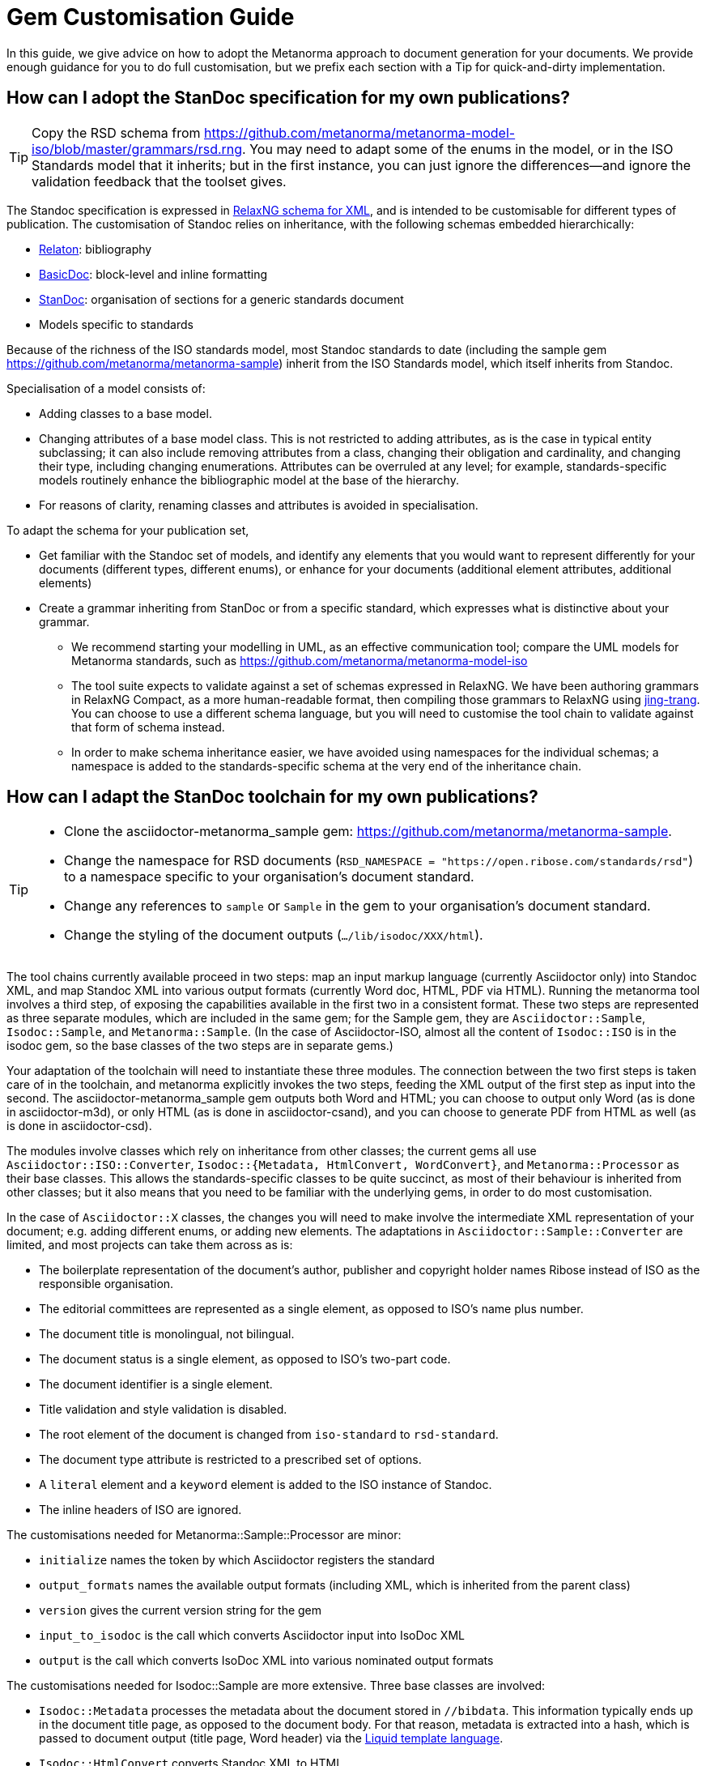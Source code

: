 = Gem Customisation Guide

In this guide, we give advice on how to adopt the Metanorma approach to document generation for your documents. We provide enough guidance for you to do full customisation, but we prefix each section with a Tip for quick-and-dirty implementation.

== How can I adopt the StanDoc specification for my own publications?

TIP: Copy the RSD schema from https://github.com/metanorma/metanorma-model-iso/blob/master/grammars/rsd.rng. You may need to adapt some of the enums in the model, or in the ISO Standards model that it inherits; but in the first instance, you can just ignore the differences—and ignore the validation feedback that the toolset gives.

The Standoc specification is expressed in http://www.relaxng.org[RelaxNG schema for XML], and is intended to be customisable for different types of publication. The customisation of Standoc relies on inheritance, with the following schemas embedded hierarchically:

* https://github.com/metanorma/relaton-models[Relaton]: bibliography
* https://github.com/metanorma/basicdoc-models[BasicDoc]: block-level and inline formatting
* https://github.com/metanorma/metanorma-model=standoc[StanDoc]: organisation of sections for a generic standards document
* Models specific to standards

Because of the richness of the ISO standards model, most Standoc standards to date (including the sample gem https://github.com/metanorma/metanorma-sample) inherit from the ISO Standards model, which itself inherits from Standoc.

Specialisation of a model consists of:

* Adding classes to a base model.
* Changing attributes of a base model class. This is not restricted to adding attributes, as is the case in typical entity subclassing; it can also include removing attributes from a class, changing their obligation and cardinality, and changing their type, including changing enumerations. Attributes can be overruled at any level; for example, standards-specific models routinely enhance the bibliographic model at the base of the hierarchy.
* For reasons of clarity, renaming classes and attributes is avoided in specialisation.

To adapt the schema for your publication set,

* Get familiar with the Standoc set of models, and identify any elements that you would want to represent differently for your documents (different types, different enums), or enhance for your documents (additional element attributes, additional elements)
* Create a grammar inheriting from StanDoc or from a specific standard, which expresses what is distinctive about your grammar.
** We recommend starting your modelling in UML, as an effective communication tool; compare the UML models for Metanorma standards, such as https://github.com/metanorma/metanorma-model-iso
** The tool suite expects to validate against a set of schemas expressed in RelaxNG. We have been authoring grammars in RelaxNG Compact, as a more human-readable format, then compiling those grammars to RelaxNG using https://github.com/relaxng/jing-trang[jing-trang]. You can choose to use a different schema language, but you will need to customise the tool chain to validate against that form of schema instead.
** In order to make schema inheritance easier, we have avoided using namespaces for the individual schemas; a namespace is added to the standards-specific schema at the very end of the inheritance chain.

== How can I adapt the StanDoc toolchain for my own publications?

[TIP]
====
* Clone the asciidoctor-metanorma_sample gem: https://github.com/metanorma/metanorma-sample.
* Change the namespace for RSD documents (`RSD_NAMESPACE = "https://open.ribose.com/standards/rsd"`) to a namespace specific to your organisation's document standard.
* Change any references to `sample` or `Sample` in the gem to your organisation's document standard.
* Change the styling of the document outputs (`.../lib/isodoc/XXX/html`).
====

The tool chains currently available proceed in two steps: map an input markup language (currently Asciidoctor only) into Standoc XML, and map Standoc XML into various output formats (currently Word doc, HTML, PDF via HTML). Running the metanorma tool involves a third step, of exposing the capabilities available in the first two in a consistent format. These two steps are represented as three separate modules, which are included in the same gem; for the Sample gem, they are `Asciidoctor::Sample`, `Isodoc::Sample`, and `Metanorma::Sample`. (In the case of Asciidoctor-ISO, almost all the content of `Isodoc::ISO` is in the isodoc gem, so the base classes of the two steps are in separate gems.) 

Your adaptation of the toolchain will need to instantiate these three modules. The connection between the two first steps is taken care of in the toolchain, and metanorma explicitly invokes the two steps, feeding the XML output of the first step as input into the second. The asciidoctor-metanorma_sample gem outputs both Word and HTML; you can choose to output only Word (as is done in asciidoctor-m3d), or only HTML (as is done in asciidoctor-csand), and you can choose to generate PDF from HTML as well (as is done in asciidoctor-csd).

The modules involve classes which rely on inheritance from other classes; the current gems all use `Asciidoctor::ISO::Converter`, `Isodoc::{Metadata, HtmlConvert, WordConvert}`, and `Metanorma::Processor` as their base classes. This allows the standards-specific classes to be quite succinct, as most of their behaviour is inherited from other classes; but it also means that you need to be familiar with the underlying gems, in order to do most customisation.

In the case of `Asciidoctor::X` classes, the changes you will need to make involve the intermediate XML representation of your document; e.g. adding different enums, or adding new elements. The adaptations in `Asciidoctor::Sample::Converter` are limited, and most projects can take them across as is: 

* The boilerplate representation of the document's author, publisher and copyright holder names Ribose instead of ISO as the responsible organisation.
* The editorial committees are represented as a single element, as opposed to ISO's name plus number.
* The document title is monolingual, not bilingual.
* The document status is a single element, as opposed to ISO's two-part code.
* The document identifier is a single element.
* Title validation and style validation is disabled.
* The root element of the document is changed from `iso-standard` to `rsd-standard`.
* The document type attribute is restricted to a prescribed set of options.
* A `literal` element and a `keyword` element is added to the ISO instance of Standoc.
* The inline headers of ISO are ignored.

The customisations needed for Metanorma::Sample::Processor are minor:

* `initialize` names the token by which Asciidoctor registers the standard
* `output_formats` names the available output formats (including XML, which is inherited from the parent class)
* `version` gives the current version string for the gem
* `input_to_isodoc` is the call which converts Asciidoctor input into IsoDoc XML
* `output` is the call which converts IsoDoc XML into various nominated output formats

The customisations needed for Isodoc::Sample are more extensive. Three base classes are involved: 

* `Isodoc::Metadata` processes the metadata about the document stored in `//bibdata`. This information typically ends up in the document title page, as opposed to the document body. For that reason, metadata is extracted into a hash, which is passed to document output (title page, Word header) via the https://shopify.github.io/liquid/[Liquid template language].
* `Isodoc::HtmlConvert` converts Standoc XML to HTML.
* `Isodoc::WordConvert` converts Standoc XML to Word HTML; the https://github.com/metanorma/html2doc[html2doc] gem then converts this to a .doc document.

The `Isodoc::HtmlConvert` and `Isodoc::WordConvert` overlap substantially, as both use variants of HTML; in fact the files `samplehtmlrender.rb` and `samplewordrender.rb` are deliberately identical, apart from the class their code belongs to. However there is no reason not to make substantially different rendering choices in the HTML and Word branches of the code.

= How can I style the resulting HTML output?

[TIP]
====
* Clone the asciidoctor-metanorma_sample gem: https://github.com/metanorma/metanorma-sample.
* Edit the `html_sample_titlepage.html` and `html_sample_intro.html` pages to match your organisation's branding.
** Leave the Liquid Template instructions alone (`{{`, `{%`) unless you know what you're doing with them: they are how the pages are populated with metadata.
* Edit the `default_fonts()` method in your `IsoDoc::...::HtmlConvert` class, to match your desired fonts.
* Edit the `htmlstyle.scss` stylesheet to match your organisation's branding. The classes already in place there are used to style existing blocks of text; refer to the sample documents included in the gem (`spec/examples`) for their use.
====

Styling of output is intended to be configurable. HTML stylesheets are in https://sass-lang.com/guide[SCSS], with their fonts populated through the `default_fonts()` method in the `IsoDoc::...::HtmlConvert` class. Frontispiece content is templated, populated from metadata parsed in the `IsoDoc::...::Metadata` class, via https://shopify.github.io/liquid/[Liquid templates]. That means you can change the styling of output documents readily, so long as you are aware of the functionality of the stylesheet.

* Styling information is stored in the `.../lib/isodoc/html` folder of the gem, and applies to both Word and HTML content. For HTML content, the relevant files are `html_..._titlepage.html` (title page HTML template), `html_..._intro.html` (introductory HTML template, typically restricted to Table of Contents), `scripts.html` (Javascript scripts), and `htmlstyle.scss` (the HTML stylesheet).
* The styling files to be loaded in are set in the `initialize()` method of `IsoDoc::...::HtmlConvert`. Additional files (e.g. logos) can be loaded there; for them to be access during document generation, they need to be copied to the working directory. (They can be removed subsequently by adding them to the `@files_to_delete` array. All image files are copied into an `_html` subdirectory.)
* The HTML templates are populated through Liquid Templates: variables in `{{` correspond to the hash keys for metadata extracted in `IsoDoc::...::Metadata`, and its superclass `IsoDoc::Metadata` in the isodoc gem.
* The SCSS stylesheets treat fonts as variables. Those variables are set in `default_fonts()`, which generates variable assignments for SCSS. Stylesheets normally recognise three fonts: `$bodyfont` for body text, `$headerfont` for headers and captions (which may be the same font as `$bodyfont`), and `$monospacefont` for monospace text. Note that `default_fonts()` takes the document script as a parameter, and permits different font choices for different document scripts. (The existing gems refer to `Latn`, Latin script, and `Hans`, Simplified Chinese script.)
* Javascript scripts are populated in `scripts.html`; the scripts already in place in any gem you modify are in live use, and you should work out what they do before removing them. The AnchorJS script, for example, is used to generate navigable anchors in the document.
* Additional scripts and fonts may be loaded in the document head through the `html_head()` method of  `IsoDoc::...::HtmlConvert`. The existing gems use the document head to load Jquery, the Table of Contents generation script, Google Fonts, and Font Awesome.
* An HTML document is populated as follows:
** HTML Head wrapper (in `IsoDoc::HtmlConvert`)
*** `html_head()` content
*** `@htmlstylesheet` CSS stylesheet (generated from SCSS through the `generate_css()` method of `Isodoc::HtmlConvert`).
** HTML Body
*** `@htmlcoverpage` HTML template (optional, corresponds to `html_..._titlepage.html`)
*** `@htmlintropage` HTML template (optional, corresponds to `html_..._intro.html`)
*** Document proper (converted from Standoc XML)
*** `@scripts` Javascript Scripts (optional, corresponds to `scripts.html`)
* The classes in the SCSS stylesheet correspond to static HTML content in the HTML templates, and dynamic HTML content in the `IsoDoc::...::HtmlConvert` class, and its superclasses `IsoDoc::HtmlConvert` and `IsoDoc::Common` in the isodoc gem.

= How can I style the resulting Word output?

[TIP]
====
* There is no quick way of doing this.
* Everything you can do in Word, you can do in Word HTML. Save Word documents as Word HTML to see how.
* Clone the asciidoctor-metanorma_sample gem: https://github.com/metanorma/metanorma-sample.
* Edit the `word_sample_titlepage.html` and `word_sample_intro.html` pages to match your organisation's branding. With lots of iterations of saving Word documents as HTML, for trial and error.
** Leave the Liquid Template instructions alone (`{{`, `{%`) unless you know what you're doing with them: they are how the pages are populated with metadata.
* Edit the `default_fonts()` method in your `IsoDoc::...::WordConvert` class, to match your desired fonts.
* Edit the `wordstyle.scss` and `sample.scss` stylesheets to match your organisation's branding. With lots of iterations of saving Word documents as HTML, for trial and error.
====

Word output in the document toolset is generated through Word HTML, the variant of HTML that you get when you save a Word document as HTML. (That is why documents are saved in `.doc`, not `.docx`.) This has the advantage over https://en.wikipedia.org/wiki/Office_Open_XML[OOXML], the native markup of DOCX, of using a well-known markup language, with a low barrier to entry: if you want to work out how to do something in Word HTML, do it in Word, save the document as HTML, and open up the HTML in a text editor. (For more on the choice of using Word HTML, see https://github.com/metanorma/html2doc/wiki/Why-not-docx%3F.)

However Word HTML is not quite the HTML you are used to: it is a restricted, syntactically idiosyncratic variant of HTML 4, with a non-standard and weakened form of CSS. Doing any styling in Word HTML involves lots of trial and error, and paying close attention to how Word HTML does things in its CSS. We have documented a few of the clearer gotchas in https://github.com/metanorma/html2doc/blob/master/README.adoc.

It's still better than learning OOXML.

The process for generating Word output is fairly similar to that for generating HTML, since both processes are generating a form of HTML; as we already noted, the two processes share a substantial amount of code. The main differences are in the handling of page-media features that CSS has lagged in (footnotes, pagination, headers and footers), and in the styling of lists, for which Word HTML uses custom (and undocumented) CSS classes prefixed with `@`, specifying inter alia the numbering for nine levels of nesting of the same list.

* Styling information is stored in the `.../lib/isodoc/html` folder of the gem, and applies to both Word and HTML content. For Word content, the relevant files are `word_..._titlepage.html` (title page HTML template), `word_..._intro.html` (introductory HTML template, typically restricted to Table of Contents),  `wordstyle.scss` and `{name_of_standard}.scss` (the Word stylesheets), and `header.html` (document headers, footers, and endnote/footnote separators, referenced from the stylesheets).
* The styling files to be loaded in are set in the `initialize()` method of `IsoDoc::...::WordConvert`. As with HTML generation, additional files (e.g. logos) can be loaded there. The `initialize()` method also sets the `@` styles in the stylesheet to be used for unordered and ordered lists; a single such style is intended to capture the behaviour of all levels of indentation. 
* As with HTML output, the HTML templates are populated through Liquid Templates: variables in `{{` correspond to the hash keys for metadata extracted in `IsoDoc::...::Metadata`, and its superclass `IsoDoc::Metadata` in the isodoc gem.
* As with HTML, the SCSS stylesheets treat fonts as variables, and are set in the `default_fonts()` method of `IsoDoc::...::WordConvert`.
* Document headers and footers are set in the `header.html` file. This is also an HTML template, which is populated with metadata attributes through Liquid Template. The structure of `header.html` is determined by Word, and elements of `header.html` need to be crossreferenced from the Word stylesheet. To inspect Word `header.html` files, save a Word document as HTML, and look inside the `{document_name}.fld` folder generated alongside the HTML output.
* A Word HTML document is populated as follows:
** HTML Head wrapper (in `IsoDoc::WordConvert`)
*** `@wordstylesheet` CSS stylesheet (generated from SCSS through the `generate_css()` method of `Isodoc::WordConvert`); corresponds to `wordstyle.scss`.
*** `@standstylesheet` CSS stylesheet (generated from SCSS through the `generate_css()` method of `Isodoc::WordConvert`); intended to override any generic CSS in `@wordstylesheet`. Optional, corresponds to `{name_of_standard}.scss`.
** HTML Body
*** `@wordcoverpage` HTML template (optional, corresponds to `word_..._titlepage.html`). Included in `<div class=WordSection1>`.
*** `@htmlintropage` HTML template (optional, corresponds to `word_..._intro.html`). Included in `<div class=WordSection2>`. In the existing gems, WordSection2 is paginated with roman numerals. 
*** Document proper (converted from Standoc XML). Included in `<div class=WordSection2>` (prefatory material) and `<div class=WordSection3>` (main document). In the existing gems, WordSection3 is paginated with roman numerals.
* The classes in the SCSS stylesheet correspond to static HTML content in the HTML templates, and dynamic HTML content in the `IsoDoc::...::WordConvert` class, and its superclasses `IsoDoc::WordConvert` and `IsoDoc::Common` in the isodoc gem.

= How can I localize the resulting output?

[TIP]
====
* Copy the `lib/isodoc/i18n-en.yaml` file from the isodoc gem to your gem.
* Edit the right-hand text in the file.
* Give the file location as the `i18nyaml` document attribute in any files you wish to use your localisation.
====

Every piece of text generated by the toolset instead of the author is looked up in an internationalisation file; that means that if the language setting for the document changes, and there is an internationalisation file for that language, all output is localised to that language. Of the existing gems, asciidoctor-gb is localised in this way for English and Chinese, and asciidoctor-iso is localised for English, French and Chinese. 

The localisation files are http://yaml.org[YAML] files stores in `lib/isodoc/`, named `i18n-{languagecode}.yaml`. (In the case of Chinese, the script code is added to the filename: `i18n-zh-Hans.yaml`.) Most localised text are direct mappings from English metalanguage to the target language (including English itself); there are also instances of hashes in the YAML files. Most localisation text consists of one- or two-word labels, such as "Figure" or "Annex"; some boilerplate text is also included in the localisation text, such as the ISO text describing the use of external sources in Terms and Definitions.

Localisation is mostly used for translation purposes, but they can also be used to customise the rendering of particular labels in English. For example, the default English label for a first-level supplementary section is "Annex", reflecting ISO practice; but in the asciidoctor-csd gem, this label is overruled in code to be "Appendix" instead.

The YAML files are read into the `IsoDoc` classes through the `i18n_init()` method of `IsoDoc::...::HtmlConvert` and `Isodoc::...::WordConvert`. The localisation equivalents for the nominated language are read from the corresponding YAML file into the `@labels` hash. The base Isodoc instance of `i18n_init()` also assigns an instance variable for each label (e.g. `@annex_lbl` for English "Annex"). These instance variables are used to generate all automated text in the Isodoc classes.

All current gems inherit their localisation files from the base isodoc gem. The local `i18n_init()` instance can overwrite individual labels in code (asciidoctor-csd), or they can read in a local additional YAML file for the same language (asciidoctor-gb). If you are implementing a completely new language, you will need to replace the base `i18n_init()` method rather than inheriting from it, to ensure that the local YAML files are read in.

The foregoing describes how to incorporate localisation into your gem on a permanent basis; but the toolset also allows you to nominate a YAML localisation file just for the current document. In Asciidoc, the YAML file is nominated as the i18nyaml document attribute; for IsoDoc, it is passed in as the `i18nyaml` hash attribute to the initialisation method. You will still need to access the base IsoDoc YAML instances, to make sure that all necessary labels are given in your YAML document.

= I can translate my specifications into IsoDoc XML myself (i.e. I don't like AsciiDoc, or I already have my own toolchain). Can I only use IsoDoc XML to produce pretty output?

[TIP]
====
* Generate correct IsoDoc XML (make sure it validates!)
* Create just the `IsoDoc::...::HtmlConvert` and/or `IsoDoc::...::WordConvert` classes to convert the IsoDoc XML into target formats.
* Initialise the IsoDoc class passing the necessary information about fonts and scripts; the existing gems all illustrate this kind of initialisation.
* Create the target format using the method `.convert(filename, xml)`.
====

The Asciidoctor-to-XML and XML-to-Output classes are separate, so you can invoke just the latter without the former. Of course, you will need to make sure that the IsoDoc XML you are passing to the generators is valid.

The `IsoDoc::...::HtmlConvert` and/or `IsoDoc::...::WordConvert` are initialised in the existing gems with a hash giving the fonts to be used in the document (to be injected in the document SCSS stylesheets), the script of the document (to be used to pick the right font, in case of default font settings), and the `i18nyaml` YAML file for localisation. All existing gems have defaults set for these values on the Asciidoctor side invoking the class, so all parameters are optional.

Once you have the classes set up, all you need to do is invoke the conversion of XML to the target format, with the method `.convert(filename, xml)`, where XML is the IsoDoc XML.
